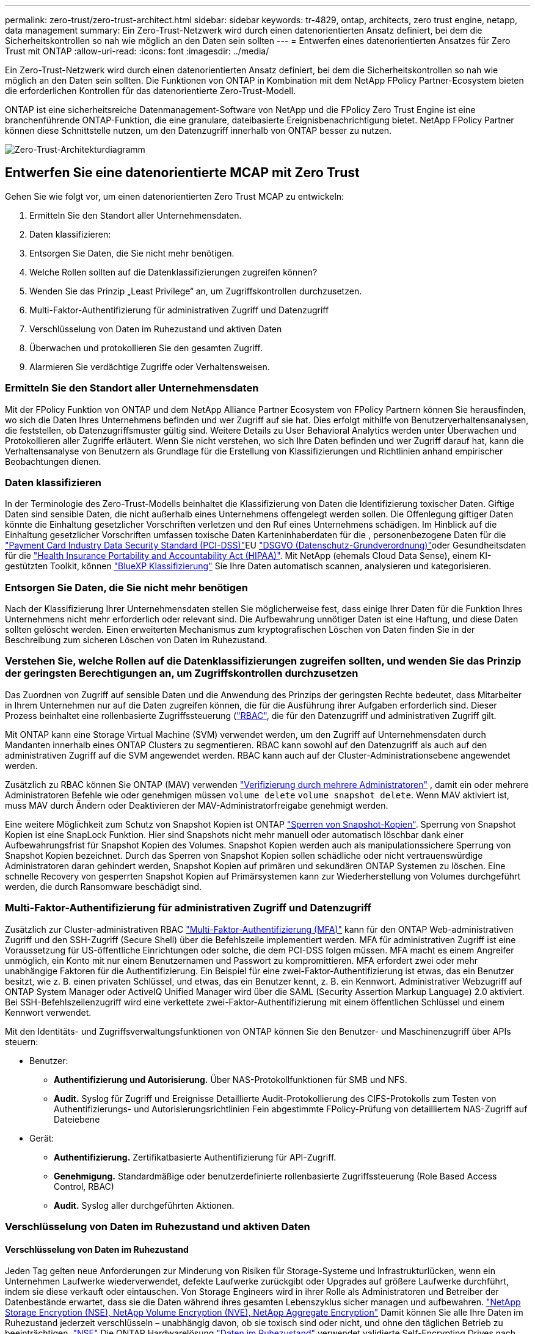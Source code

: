 ---
permalink: zero-trust/zero-trust-architect.html 
sidebar: sidebar 
keywords: tr-4829, ontap, architects, zero trust engine, netapp, data management 
summary: Ein Zero-Trust-Netzwerk wird durch einen datenorientierten Ansatz definiert, bei dem die Sicherheitskontrollen so nah wie möglich an den Daten sein sollten 
---
= Entwerfen eines datenorientierten Ansatzes für Zero Trust mit ONTAP
:allow-uri-read: 
:icons: font
:imagesdir: ../media/


[role="lead"]
Ein Zero-Trust-Netzwerk wird durch einen datenorientierten Ansatz definiert, bei dem die Sicherheitskontrollen so nah wie möglich an den Daten sein sollten. Die Funktionen von ONTAP in Kombination mit dem NetApp FPolicy Partner-Ecosystem bieten die erforderlichen Kontrollen für das datenorientierte Zero-Trust-Modell.

ONTAP ist eine sicherheitsreiche Datenmanagement-Software von NetApp und die FPolicy Zero Trust Engine ist eine branchenführende ONTAP-Funktion, die eine granulare, dateibasierte Ereignisbenachrichtigung bietet. NetApp FPolicy Partner können diese Schnittstelle nutzen, um den Datenzugriff innerhalb von ONTAP besser zu nutzen.

image::../media/zero-trust-architecture.png[Zero-Trust-Architekturdiagramm]



== Entwerfen Sie eine datenorientierte MCAP mit Zero Trust

Gehen Sie wie folgt vor, um einen datenorientierten Zero Trust MCAP zu entwickeln:

. Ermitteln Sie den Standort aller Unternehmensdaten.
. Daten klassifizieren:
. Entsorgen Sie Daten, die Sie nicht mehr benötigen.
. Welche Rollen sollten auf die Datenklassifizierungen zugreifen können?
. Wenden Sie das Prinzip „Least Privilege“ an, um Zugriffskontrollen durchzusetzen.
. Multi-Faktor-Authentifizierung für administrativen Zugriff und Datenzugriff
. Verschlüsselung von Daten im Ruhezustand und aktiven Daten
. Überwachen und protokollieren Sie den gesamten Zugriff.
. Alarmieren Sie verdächtige Zugriffe oder Verhaltensweisen.




=== Ermitteln Sie den Standort aller Unternehmensdaten

Mit der FPolicy Funktion von ONTAP und dem NetApp Alliance Partner Ecosystem von FPolicy Partnern können Sie herausfinden, wo sich die Daten Ihres Unternehmens befinden und wer Zugriff auf sie hat. Dies erfolgt mithilfe von Benutzerverhaltensanalysen, die feststellen, ob Datenzugriffsmuster gültig sind. Weitere Details zu User Behavioral Analytics werden unter Überwachen und Protokollieren aller Zugriffe erläutert. Wenn Sie nicht verstehen, wo sich Ihre Daten befinden und wer Zugriff darauf hat, kann die Verhaltensanalyse von Benutzern als Grundlage für die Erstellung von Klassifizierungen und Richtlinien anhand empirischer Beobachtungen dienen.



=== Daten klassifizieren

In der Terminologie des Zero-Trust-Modells beinhaltet die Klassifizierung von Daten die Identifizierung toxischer Daten. Giftige Daten sind sensible Daten, die nicht außerhalb eines Unternehmens offengelegt werden sollen. Die Offenlegung giftiger Daten könnte die Einhaltung gesetzlicher Vorschriften verletzen und den Ruf eines Unternehmens schädigen. Im Hinblick auf die Einhaltung gesetzlicher Vorschriften umfassen toxische Daten Karteninhaberdaten für die , personenbezogene Daten für die https://www.netapp.com/us/media/tr-4401.pdf["Payment Card Industry Data Security Standard (PCI-DSS)"^]EU https://www.netapp.com/us/info/gdpr.aspx["DSGVO (Datenschutz-Grundverordnung)"^]oder Gesundheitsdaten für die https://www.hhs.gov/hipaa/for-professionals/privacy/laws-regulations/index.html["Health Insurance Portability and Accountability Act (HIPAA)"^]. Mit NetApp (ehemals Cloud Data Sense), einem KI-gestützten Toolkit, können https://bluexp.netapp.com/netapp-cloud-data-sense["BlueXP Klassifizierung"^] Sie Ihre Daten automatisch scannen, analysieren und kategorisieren.



=== Entsorgen Sie Daten, die Sie nicht mehr benötigen

Nach der Klassifizierung Ihrer Unternehmensdaten stellen Sie möglicherweise fest, dass einige Ihrer Daten für die Funktion Ihres Unternehmens nicht mehr erforderlich oder relevant sind. Die Aufbewahrung unnötiger Daten ist eine Haftung, und diese Daten sollten gelöscht werden. Einen erweiterten Mechanismus zum kryptografischen Löschen von Daten finden Sie in der Beschreibung zum sicheren Löschen von Daten im Ruhezustand.



=== Verstehen Sie, welche Rollen auf die Datenklassifizierungen zugreifen sollten, und wenden Sie das Prinzip der geringsten Berechtigungen an, um Zugriffskontrollen durchzusetzen

Das Zuordnen von Zugriff auf sensible Daten und die Anwendung des Prinzips der geringsten Rechte bedeutet, dass Mitarbeiter in Ihrem Unternehmen nur auf die Daten zugreifen können, die für die Ausführung ihrer Aufgaben erforderlich sind. Dieser Prozess beinhaltet eine rollenbasierte Zugriffssteuerung (https://docs.netapp.com/us-en/ontap/authentication/index.html["RBAC"^], die für den Datenzugriff und administrativen Zugriff gilt.

Mit ONTAP kann eine Storage Virtual Machine (SVM) verwendet werden, um den Zugriff auf Unternehmensdaten durch Mandanten innerhalb eines ONTAP Clusters zu segmentieren. RBAC kann sowohl auf den Datenzugriff als auch auf den administrativen Zugriff auf die SVM angewendet werden. RBAC kann auch auf der Cluster-Administrationsebene angewendet werden.

Zusätzlich zu RBAC können Sie ONTAP (MAV) verwenden link:../multi-admin-verify/index.html["Verifizierung durch mehrere Administratoren"] , damit ein oder mehrere Administratoren Befehle wie oder genehmigen müssen `volume delete` `volume snapshot delete`. Wenn MAV aktiviert ist, muss MAV durch Ändern oder Deaktivieren der MAV-Administratorfreigabe genehmigt werden.

Eine weitere Möglichkeit zum Schutz von Snapshot Kopien ist ONTAP link:../snaplock/snapshot-lock-concept.html["Sperren von Snapshot-Kopien"]. Sperrung von Snapshot Kopien ist eine SnapLock Funktion. Hier sind Snapshots nicht mehr manuell oder automatisch löschbar dank einer Aufbewahrungsfrist für Snapshot Kopien des Volumes. Snapshot Kopien werden auch als manipulationssichere Sperrung von Snapshot Kopien bezeichnet. Durch das Sperren von Snapshot Kopien sollen schädliche oder nicht vertrauenswürdige Administratoren daran gehindert werden, Snapshot Kopien auf primären und sekundären ONTAP Systemen zu löschen. Eine schnelle Recovery von gesperrten Snapshot Kopien auf Primärsystemen kann zur Wiederherstellung von Volumes durchgeführt werden, die durch Ransomware beschädigt sind.



=== Multi-Faktor-Authentifizierung für administrativen Zugriff und Datenzugriff

Zusätzlich zur Cluster-administrativen RBAC https://www.netapp.com/us/media/tr-4647.pdf["Multi-Faktor-Authentifizierung (MFA)"^] kann für den ONTAP Web-administrativen Zugriff und den SSH-Zugriff (Secure Shell) über die Befehlszeile implementiert werden. MFA für administrativen Zugriff ist eine Voraussetzung für US-öffentliche Einrichtungen oder solche, die dem PCI-DSS folgen müssen. MFA macht es einem Angreifer unmöglich, ein Konto mit nur einem Benutzernamen und Passwort zu kompromittieren. MFA erfordert zwei oder mehr unabhängige Faktoren für die Authentifizierung. Ein Beispiel für eine zwei-Faktor-Authentifizierung ist etwas, das ein Benutzer besitzt, wie z. B. einen privaten Schlüssel, und etwas, das ein Benutzer kennt, z. B. ein Kennwort. Administrativer Webzugriff auf ONTAP System Manager oder ActiveIQ Unified Manager wird über die SAML (Security Assertion Markup Language) 2.0 aktiviert. Bei SSH-Befehlszeilenzugriff wird eine verkettete zwei-Faktor-Authentifizierung mit einem öffentlichen Schlüssel und einem Kennwort verwendet.

Mit den Identitäts- und Zugriffsverwaltungsfunktionen von ONTAP können Sie den Benutzer- und Maschinenzugriff über APIs steuern:

* Benutzer:
+
** *Authentifizierung und Autorisierung.* Über NAS-Protokollfunktionen für SMB und NFS.
** *Audit.* Syslog für Zugriff und Ereignisse Detaillierte Audit-Protokollierung des CIFS-Protokolls zum Testen von Authentifizierungs- und Autorisierungsrichtlinien Fein abgestimmte FPolicy-Prüfung von detailliertem NAS-Zugriff auf Dateiebene


* Gerät:
+
** *Authentifizierung.* Zertifikatbasierte Authentifizierung für API-Zugriff.
** *Genehmigung.* Standardmäßige oder benutzerdefinierte rollenbasierte Zugriffssteuerung (Role Based Access Control, RBAC)
** *Audit.* Syslog aller durchgeführten Aktionen.






=== Verschlüsselung von Daten im Ruhezustand und aktiven Daten



==== Verschlüsselung von Daten im Ruhezustand

Jeden Tag gelten neue Anforderungen zur Minderung von Risiken für Storage-Systeme und Infrastrukturlücken, wenn ein Unternehmen Laufwerke wiederverwendet, defekte Laufwerke zurückgibt oder Upgrades auf größere Laufwerke durchführt, indem sie diese verkauft oder eintauschen. Von Storage Engineers wird in ihrer Rolle als Administratoren und Betreiber der Datenbestände erwartet, dass sie die Daten während ihres gesamten Lebenszyklus sicher managen und aufbewahren. https://www.netapp.com/us/media/ds-3898.pdf["NetApp Storage Encryption (NSE), NetApp Volume Encryption (NVE), NetApp Aggregate Encryption"^] Damit können Sie alle Ihre Daten im Ruhezustand jederzeit verschlüsseln – unabhängig davon, ob sie toxisch sind oder nicht, und ohne den täglichen Betrieb zu beeinträchtigen. https://www.netapp.com/us/media/ds-3213-en.pdf["NSE"^] Die ONTAP Hardwarelösung link:../encryption-at-rest/index.html["Daten im Ruhezustand"] verwendet validierte Self-Encrypting Drives nach FIPS 140-2 Level 2. https://www.netapp.com/us/media/ds-3899.pdf["NVE und NAE"^] Sind eine ONTAP-Softwarelösung link:../encryption-at-rest/index.html["Daten im Ruhezustand"] , die den nutzt https://csrc.nist.gov/projects/cryptographic-module-validation-program/certificate/4144["Validiertes NetApp Cryptographic Module nach FIPS 140-2 Level 1"^]. Mit NVE und NAE können entweder Festplatten oder Solid State Drives für die Verschlüsselung von Daten im Ruhezustand genutzt werden. Außerdem können NSE-Laufwerke verwendet werden, um eine native, mehrstufige Verschlüsselungslösung für Verschlüsselungsredundanz und zusätzliche Sicherheit bereitzustellen. Ist eine Schicht verletzt, sichert die zweite Schicht weiterhin die Daten. Dank dieser Funktionen ist ONTAP für https://www.netapp.com/us/media/sb-3952.pdf["Quantum-fähige Verschlüsselung"^].

NVE bietet zudem eine Funktion namens „ https://blog.netapp.com/flash-memory-summit-award/["Sicheres Löschen"^] kryptografisch“ zur Beseitigung toxischer Daten bei Verschütten von Daten, wenn sensible Dateien auf ein nicht klassifiziertes Volume geschrieben werden.

Entweder der link:../encryption-at-rest/support-storage-encryption-concept.html["Onboard Key Manager (OKM)"]in ONTAP integrierte Schlüsselmanager oder https://mysupport.netapp.com/matrix/imt.jsp?components=69551;&solution=1156&isHWU&src=IMT["Genehmigt"^] ein Drittanbieter link:../encryption-at-rest/support-storage-encryption-concept.html["Externe Schlüsselmanager"] kann mit NSE und NVE zum sicheren Speichern von Schlüsseln verwendet werden.

image::../media/zero-trust-two-layer-encryption-solution-aff-fas.png[Flussdiagramm der zweischichtigen Verschlüsselungslösung für AFF und FAS]

Wie in der Abbildung oben zu sehen ist, kann die Hardware- und softwarebasierte Verschlüsselung kombiniert werden. Diese Fähigkeit führte zu der, die die https://www.netapp.com/blog/netapp-ontap-CSfC-validation/["Validierung von ONTAP in die kommerziellen Lösungen der NSA für das klassifizierte Programm"^] Speicherung von streng geheimen Daten ermöglicht.



==== Verschlüsselung von aktiven Daten

Die ONTAP Verschlüsselung von aktiven Daten sichert den Zugriff auf Benutzerdaten und Zugriff auf Kontrollebene. Der Benutzerdatenzugriff kann durch SMB 3.0-Verschlüsselung für den Zugriff auf Microsoft CIFS-Freigaben oder durch krb5P für NFS Kerberos 5 verschlüsselt werden. Der Zugriff auf Benutzerdaten kann auch mit für CIFS, NFS und iSCSI verschlüsselt werden link:../networking/ipsec-prepare.html["IPsec"] . Der Zugriff auf die Kontrollebene wird mit Transport Layer Security (TLS) verschlüsselt. ONTAP bietet link:https://docs.netapp.com/us-en/ontap-cli//security-config-modify.html["FIPS"^] einen Compliance-Modus für den Zugriff auf die Kontrollebene, mit dem FIPS-genehmigte Algorithmen aktiviert und nicht FIPS-zertifizierte Algorithmen deaktiviert werden. Die Datenreplikation wird mit verschlüsselt link:../peering/enable-cluster-peering-encryption-existing-task.html["Cluster-Peer-Verschlüsselung"]. Dadurch wird Verschlüsselung für die ONTAP SnapVault und SnapMirror Technologien bereitgestellt.



=== Überwachen und protokollieren Sie den gesamten Zugriff

Nachdem die RBAC-Richtlinien festgelegt sind, müssen Sie aktive Monitoring-, Audit- und Warnfunktionen implementieren. Die FPolicy Zero-Trust-Engine von NetApp ONTAP bietet in Kombination mit dem die https://www.netapp.com/partners/partner-connect["Partner-Ecosystem von NetApp FPolicy"^]erforderlichen Kontrollen für das datenorientierte Zero-Trust-Modell. NetApp ONTAP ist eine sicherheitsrelevante Datenmanagement-Software und link:../nas-audit/two-parts-fpolicy-solution-concept.html["FPolicy"] eine branchenführende ONTAP-Funktion, die eine granulare, dateibasierte Ereignisbenachrichtigung bietet. NetApp FPolicy Partner können diese Schnittstelle nutzen, um den Datenzugriff innerhalb von ONTAP besser zu nutzen. Mit der FPolicy Funktion von ONTAP und dem NetApp Alliance Partner Ecosystem von FPolicy Partnern können Sie feststellen, wo sich die Daten Ihres Unternehmens befinden und wer Zugriff auf sie hat. Dies erfolgt mithilfe von Benutzerverhaltensanalysen, die feststellen, ob Datenzugriffsmuster gültig sind. Mithilfe von Analysen des Benutzerverhaltens lässt sich ein Alarm bei verdächtigem oder irridenem Datenzugriff erstellen, der nicht dem normalen Muster entspricht, und gegebenenfalls Maßnahmen ergreifen, um den Zugriff zu verweigern.

FPolicy-Partner gehen über die Verhaltensanalyse von Benutzern hinaus auf maschinelles Lernen (ML) und künstliche Intelligenz (KI) um, was zu mehr Ereignistreue und weniger, wenn überhaupt, falsche Positives führt. Alle Ereignisse sollten bei einem Syslog-Server oder bei einem SIEM-System (Security Information and Event Management) protokolliert werden, das auch ML und KI einsetzen kann.

image::../media/zero-trust-fpolicy-architecture.png[Architekturdiagramm von FPolicy]

NetApp Storage Workload Security (ehemals bekannt als https://docs.netapp.com/us-en/cloudinsights/cs_intro.html["Cloud Secure"^]) nutzt die FPolicy Schnittstelle und Verhaltensanalysen für Benutzer sowohl in Cloud- als auch in lokalen ONTAP Storage-Systemen, um Ihnen Echtzeitwarnungen über bösartiges Benutzerverhalten zu geben. Dank erweitertem Machine Learning und Anomalieerkennung werden Unternehmensdaten vor Missbrauch durch böswillige oder kompromittierte Benutzer geschützt. Storage Workload Security kann Ransomware-Angriffe oder andere fehleranhaftende Verhaltensweisen identifizieren, Snapshot-Kopien aufrufen und böswillige Benutzer unter Quarantäne stellen. Storage Workload Security verfügt außerdem über eine forensische Funktion zur detaillierten Anzeige von Benutzer- und Entitäten. Storage-Workload-Sicherheit ist Teil von NetApp Cloud Insights.

Zusätzlich zur Sicherheit von Storage-Workloads verfügt ONTAP über eine integrierte Funktion zur Erkennung von Ransomware, die als (ARP) bekannt link:../anti-ransomware/index.html["Autonomer Schutz Durch Ransomware"] ist. ARP ermittelt mithilfe von Machine Learning, ob anormale Dateiaktivitäten auf einen Ransomware-Angriff hindeuten. Außerdem ruft ARP eine Snapshot Kopie auf und warnt Administratoren. Storage Workload Security ist in ONTAP integrierbar, um ARP-Ereignisse zu empfangen und eine zusätzliche Analysemebene und automatische Reaktionen zu ermöglichen.

Erfahren Sie mehr über die in diesem Verfahren beschriebenen Befehle im link:https://docs.netapp.com/us-en/ontap-cli/["ONTAP-Befehlsreferenz"^].
